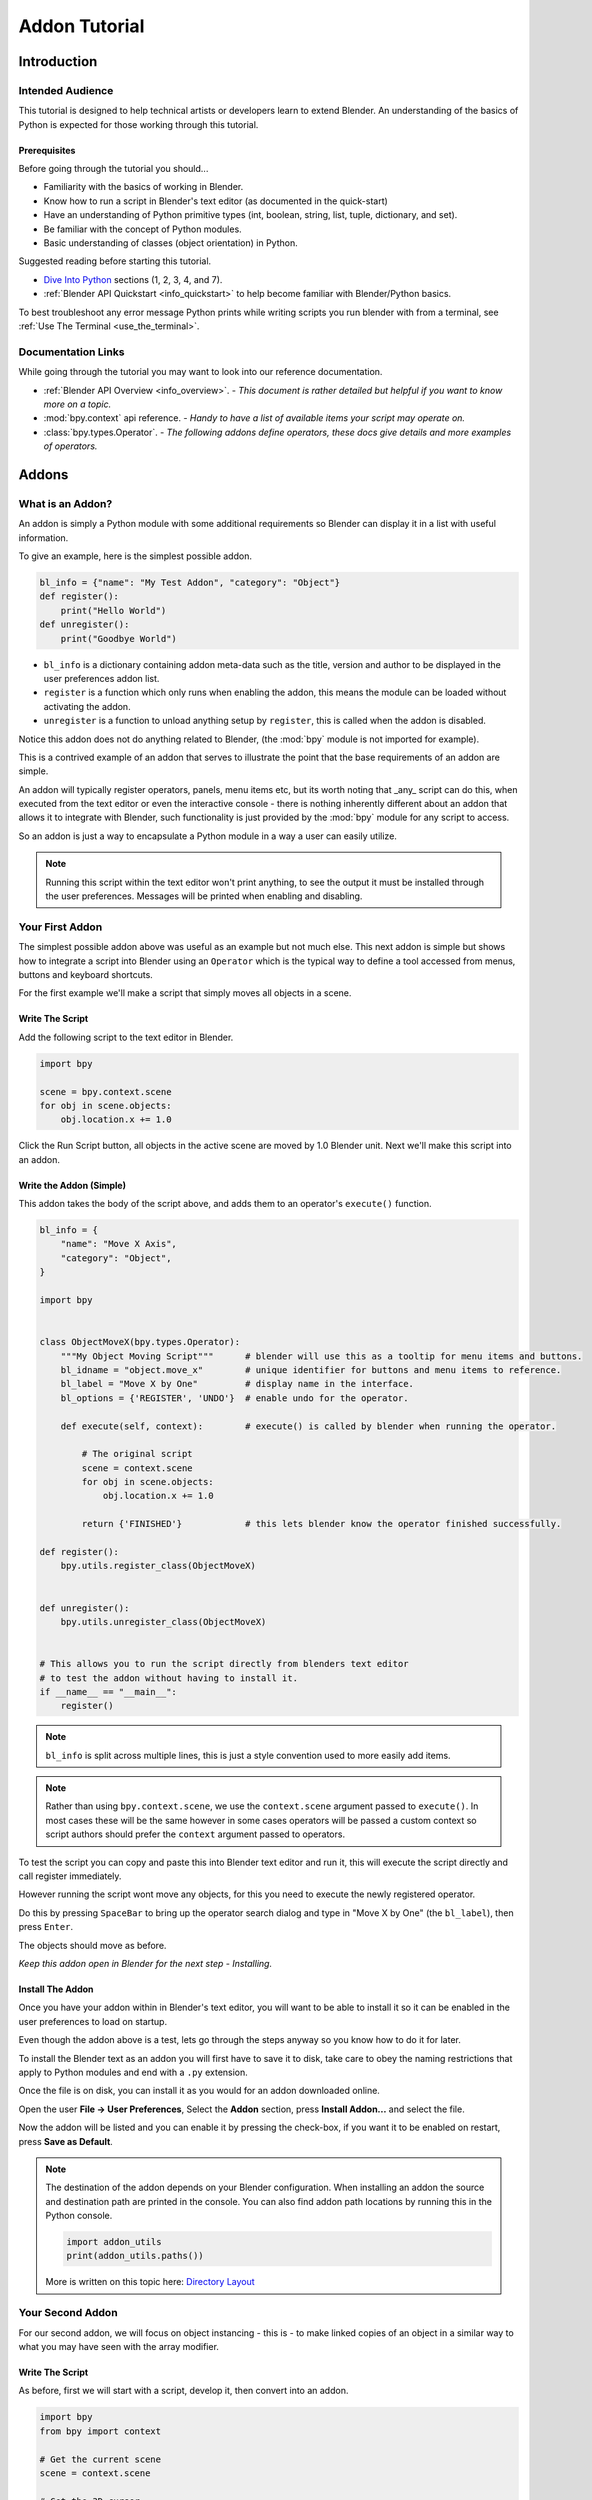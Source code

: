 
Addon Tutorial
##############

************
Introduction
************


Intended Audience
=================

This tutorial is designed to help technical artists or developers learn to extend Blender.
An understanding of the basics of Python is expected for those working through this tutorial.


Prerequisites
-------------

Before going through the tutorial you should...

* Familiarity with the basics of working in Blender.

* Know how to run a script in Blender's text editor (as documented in the quick-start)

* Have an understanding of Python primitive types (int, boolean, string, list, tuple, dictionary, and set).

* Be familiar with the concept of Python modules.

* Basic understanding of classes (object orientation) in Python.


Suggested reading before starting this tutorial.

* `Dive Into Python <http://getpython3.com/diveintopython3/index.html>`_ sections (1, 2, 3, 4, and 7).
* :ref:`Blender API Quickstart <info_quickstart>`
  to help become familiar with Blender/Python basics.


To best troubleshoot any error message Python prints while writing scripts you run blender with from a terminal,
see :ref:`Use The Terminal <use_the_terminal>`.

Documentation Links
===================

While going through the tutorial you may want to look into our reference documentation.

* :ref:`Blender API Overview <info_overview>`. -
  *This document is rather detailed but helpful if you want to know more on a topic.*

* :mod:`bpy.context` api reference. -
  *Handy to have a list of available items your script may operate on.*

* :class:`bpy.types.Operator`. -
  *The following addons define operators, these docs give details and more examples of operators.*


******
Addons
******


What is an Addon?
=================

An addon is simply a Python module with some additional requirements so Blender can display it in a list with useful
information.

To give an example, here is the simplest possible addon.


.. code-block:: python

   bl_info = {"name": "My Test Addon", "category": "Object"}
   def register():
       print("Hello World")
   def unregister():
       print("Goodbye World")


* ``bl_info`` is a dictionary containing addon meta-data such as the title, version and author to be displayed in the
  user preferences addon list.
* ``register`` is a function which only runs when enabling the addon, this means the module can be loaded without
  activating the addon.
* ``unregister`` is a function to unload anything setup by ``register``, this is called when the addon is disabled.



Notice this addon does not do anything related to Blender, (the :mod:`bpy` module is not imported for example).

This is a contrived example of an addon that serves to illustrate the point
that the base requirements of an addon are simple.

An addon will typically register operators, panels, menu items etc, but its worth noting that _any_ script can do this,
when executed from the text editor or even the interactive console - there is nothing inherently different about an
addon that allows it to integrate with Blender, such functionality is just provided by the :mod:`bpy` module for any
script to access.

So an addon is just a way to encapsulate a Python module in a way a user can easily utilize.

.. note::

   Running this script within the text editor won't print anything,
   to see the output it must be installed through the user preferences.
   Messages will be printed when enabling and disabling.


Your First Addon
================

The simplest possible addon above was useful as an example but not much else.
This next addon is simple but shows how to integrate a script into Blender using an ``Operator``
which is the typical way to define a tool accessed from menus, buttons and keyboard shortcuts.

For the first example we'll make a script that simply moves all objects in a scene.


Write The Script
----------------

Add the following script to the text editor in Blender.

.. code-block:: python

   import bpy

   scene = bpy.context.scene
   for obj in scene.objects:
       obj.location.x += 1.0


.. image:: run_script.png
   :width: 924px
   :align: center
   :height: 574px
   :alt: Run Script button

Click the Run Script button, all objects in the active scene are moved by 1.0 Blender unit.
Next we'll make this script into an addon.


Write the Addon (Simple)
------------------------

This addon takes the body of the script above, and adds them to an operator's ``execute()`` function.


.. code-block:: python

   bl_info = {
       "name": "Move X Axis",
       "category": "Object",
   }

   import bpy


   class ObjectMoveX(bpy.types.Operator):
       """My Object Moving Script"""      # blender will use this as a tooltip for menu items and buttons.
       bl_idname = "object.move_x"        # unique identifier for buttons and menu items to reference.
       bl_label = "Move X by One"         # display name in the interface.
       bl_options = {'REGISTER', 'UNDO'}  # enable undo for the operator.

       def execute(self, context):        # execute() is called by blender when running the operator.

           # The original script
           scene = context.scene
           for obj in scene.objects:
               obj.location.x += 1.0

           return {'FINISHED'}            # this lets blender know the operator finished successfully.

   def register():
       bpy.utils.register_class(ObjectMoveX)


   def unregister():
       bpy.utils.unregister_class(ObjectMoveX)


   # This allows you to run the script directly from blenders text editor
   # to test the addon without having to install it.
   if __name__ == "__main__":
       register()


.. note:: ``bl_info`` is split across multiple lines, this is just a style convention used to more easily add items.

.. note:: Rather than using ``bpy.context.scene``, we use the ``context.scene`` argument passed to ``execute()``.
          In most cases these will be the same however in some cases operators will be passed a custom context
          so script authors should prefer the ``context`` argument passed to operators.
   

To test the script you can copy and paste this into Blender text editor and run it, this will execute the script
directly and call register immediately.

However running the script wont move any objects, for this you need to execute the newly registered operator.

.. image:: spacebar.png
   :width: 924px
   :align: center
   :height: 574px
   :alt: Spacebar

Do this by pressing ``SpaceBar`` to bring up the operator search dialog and type in "Move X by One" (the ``bl_label``),
then press ``Enter``.



The objects should move as before.

*Keep this addon open in Blender for the next step - Installing.*

Install The Addon
-----------------

Once you have your addon within in Blender's text editor, you will want to be able to install it so it can be enabled in
the user preferences to load on startup.

Even though the addon above is a test, lets go through the steps anyway so you know how to do it for later.

To install the Blender text as an addon you will first have to save it to disk, take care to obey the naming
restrictions that apply to Python modules and end with a ``.py`` extension.

Once the file is on disk, you can install it as you would for an addon downloaded online.

Open the user **File -> User Preferences**, Select the **Addon** section, press **Install Addon...** and select the file. 

Now the addon will be listed and you can enable it by pressing the check-box, if you want it to be enabled on restart,
press **Save as Default**.

.. note::

   The destination of the addon depends on your Blender configuration.
   When installing an addon the source and destination path are printed in the console.
   You can also find addon path locations by running this in the Python console.

   .. code-block:: python

      import addon_utils
      print(addon_utils.paths())

   More is written on this topic here:
   `Directory Layout <http://wiki.blender.org/index.php/Doc:2.6/Manual/Introduction/Installing_Blender/DirectoryLayout>`_


Your Second Addon
=================

For our second addon, we will focus on object instancing - this is - to make linked copies of an object in a
similar way to what you may have seen with the array modifier.


Write The Script
----------------

As before, first we will start with a script, develop it, then convert into an addon.

.. code-block:: python

   import bpy
   from bpy import context

   # Get the current scene
   scene = context.scene

   # Get the 3D cursor
   cursor = scene.cursor_location

   # Get the active object (assume we have one)
   obj = scene.objects.active

   # Now make a copy of the object
   obj_new = obj.copy()

   # The object won't automatically get into a new scene
   scene.objects.link(obj_new)

   # Now we can place the object
   obj_new.location = cursor


Now try copy this script into Blender and run it on the default cube.
Make sure you click to move the 3D cursor before running as the duplicate will appear at the cursor's location.


... go off and test ...


After running, notice that when you go into edit-mode to change the cube - all of the copies change,
in Blender this is known as *Linked-Duplicates*.


Next, we're going to do this in a loop, to make an array of objects between the active object and the cursor.


.. code-block:: python

   import bpy
   from bpy import context

   scene = context.scene
   cursor = scene.cursor_location
   obj = scene.objects.active

   # Use a fixed value for now, eventually make this user adjustable
   total = 10

   # Add 'total' objects into the scene
   for i in range(total):
       obj_new = obj.copy()
       scene.objects.link(obj_new)

       # Now place the object in between the cursor
       # and the active object based on 'i'
       factor = i / total
       obj_new.location = (obj.location * factor) + (cursor * (1.0 - factor))


Try run this script with with the active object and the cursor spaced apart to see the result.

With this script you'll notice we're doing some math with the object location and cursor, this works because both are
3D :class:`mathutils.Vector` instances, a convenient class provided by the :mod:`mathutils` module and
allows vectors to be multiplied by numbers and matrices.

If you are interested in this area, read into :class:`mathutils.Vector` - there are many handy utility functions
such as getting the angle between vectors, cross product, dot products
as well as more advanced functions in :mod:`mathutils.geometry` such as bezier spline interpolation and
ray-triangle intersection.

For now we'll focus on making this script an addon, but its good to know that this 3D math module is available and
can help you with more advanced functionality later on.


Write the Addon
---------------

The first step is to convert the script as-is into an addon.


.. code-block:: python

   bl_info = {
       "name": "Cursor Array",
       "category": "Object",
   }

   import bpy


   class ObjectCursorArray(bpy.types.Operator):
       """Object Cursor Array"""
       bl_idname = "object.cursor_array"
       bl_label = "Cursor Array"
       bl_options = {'REGISTER', 'UNDO'}

       def execute(self, context):
           scene = context.scene
           cursor = scene.cursor_location
           obj = scene.objects.active

           total = 10

           for i in range(total):
               obj_new = obj.copy()
               scene.objects.link(obj_new)

               factor = i / total
               obj_new.location = (obj.location * factor) + (cursor * (1.0 - factor))

           return {'FINISHED'}

   def register():
       bpy.utils.register_class(ObjectCursorArray)


   def unregister():
       bpy.utils.unregister_class(ObjectCursorArray)


   if __name__ == "__main__":
       register()


Everything here has been covered in the previous steps, you may want to try run the addon still
and consider what could be done to make it more useful.


... go off and test ...


The two of the most obvious missing things are - having the total fixed at 10, and having to access the operator from
space-bar is not very convenient.

Both these additions are explained next, with the final script afterwards.


Operator Property
^^^^^^^^^^^^^^^^^

There are a variety of property types that are used for tool settings, common property types include:
int, float, vector, color, boolean and string.

These properties are handled differently to typical Python class attributes
because Blender needs to be display them in the interface,
store their settings in key-maps and keep settings for re-use.

While this is handled in a fairly Pythonic way, be mindful that you are in fact defining tool settings that
are loaded into Blender and accessed by other parts of Blender, outside of Python.


To get rid of the literal 10 for `total`, we'll us an operator property.
Operator properties are defined via bpy.props module, this is added to the class body.

.. code-block:: python

   # moved assignment from execute() to the body of the class...
   total = bpy.props.IntProperty(name="Steps", default=2, min=1, max=100)

   # and this is accessed on the class
   # instance within the execute() function as...
   self.total


These properties from :mod:`bpy.props` are handled specially by Blender when the class is registered
so they display as buttons in the user interface.
There are many arguments you can pass to properties to set limits, change the default and display a tooltip.

.. seealso:: :mod:`bpy.props.IntProperty`

This document doesn't go into details about using other property types,
however the link above includes examples of more advanced property usage.


Menu Item
^^^^^^^^^

Addons can add to the user interface of existing panels, headers and menus defined in Python.

For this example we'll add to an existing menu.

.. image:: menu_id.png
   :width: 334px
   :align: center
   :height: 128px
   :alt: Menu Identifier

To find the identifier of a menu you can hover your mouse over the menu item and the identifier is displayed.

The method used for adding a menu item is to append a draw function into an existing class.


.. code-block:: python

   def menu_func(self, context):
       self.layout.operator(ObjectCursorArray.bl_idname)

   def register():
       bpy.types.VIEW3D_MT_object.append(menu_func)


For docs on extending menus see: :doc:`bpy.types.Menu`.


Keymap
^^^^^^

In Blender addons have their own key-maps so as not to interfere with Blenders built in key-maps.

In the example below, a new object-mode :class:`bpy.types.KeyMap` is added,
then a :class:`bpy.types.KeyMapItem` is added to the key-map which references our newly added operator,
using :kbd:`Ctrl-Shift-Space` as the key shortcut to activate it.


.. code-block:: python

   # store keymaps here to access after registration
   addon_keymaps = []

   def register():

       # handle the keymap
       wm = bpy.context.window_manager
       km = wm.keyconfigs.addon.keymaps.new(name='Object Mode', space_type='EMPTY')

       kmi = km.keymap_items.new(ObjectCursorArray.bl_idname, 'SPACE', 'PRESS', ctrl=True, shift=True)
       kmi.properties.total = 4

       addon_keymaps.append((km, kmi))


   def unregister():

       # handle the keymap
       for km, kmi in addon_keymaps:
           km.keymap_items.remove(kmi)
       addon_keymaps.clear()


Notice how the key-map item can have a different ``total`` setting then the default set by the operator,
this allows you to have multiple keys accessing the same operator with different settings.


.. note::

   While :kbd:`Ctrl-Shift-Space` isn't a default Blender key shortcut, its hard to make sure addons won't
   overwrite each others keymaps, At least take care when assigning keys that they don't
   conflict with important functionality within Blender.

For API documentation on the functions listed above, see:
:class:`bpy.types.KeyMaps.new`,
:class:`bpy.types.KeyMap`,
:class:`bpy.types.KeyMapItems.new`,
:class:`bpy.types.KeyMapItem`.


Bringing it all together
^^^^^^^^^^^^^^^^^^^^^^^^

.. code-block:: python

   bl_info = {
       "name": "Cursor Array",
       "category": "Object",
   }

   import bpy


   class ObjectCursorArray(bpy.types.Operator):
       """Object Cursor Array"""
       bl_idname = "object.cursor_array"
       bl_label = "Cursor Array"
       bl_options = {'REGISTER', 'UNDO'}

       total = bpy.props.IntProperty(name="Steps", default=2, min=1, max=100)

       def execute(self, context):
           scene = context.scene
           cursor = scene.cursor_location
           obj = scene.objects.active

           for i in range(self.total):
               obj_new = obj.copy()
               scene.objects.link(obj_new)

               factor = i / self.total
               obj_new.location = (obj.location * factor) + (cursor * (1.0 - factor))

           return {'FINISHED'}


   def menu_func(self, context):
       self.layout.operator(ObjectCursorArray.bl_idname)

   # store keymaps here to access after registration
   addon_keymaps = []


   def register():
       bpy.utils.register_class(ObjectCursorArray)
       bpy.types.VIEW3D_MT_object.append(menu_func)

       # handle the keymap
       wm = bpy.context.window_manager
       # Note that in background mode (no GUI available), keyconfigs are not available either, so we have to check this
       # to avoid nasty errors in background case.
       kc = wm.keyconfigs.addon
       if kc:
           km = wm.keyconfigs.addon.keymaps.new(name='Object Mode', space_type='EMPTY')
           kmi = km.keymap_items.new(ObjectCursorArray.bl_idname, 'SPACE', 'PRESS', ctrl=True, shift=True)
           kmi.properties.total = 4
           addon_keymaps.append((km, kmi))

   def unregister():
       # Note: when unregistering, it's usually good practice to do it in reverse order you registered.
       # Can avoid strange issues like keymap still referring to operators already unregistered...
       # handle the keymap
       for km, kmi in addon_keymaps:
           km.keymap_items.remove(kmi)
       addon_keymaps.clear()

       bpy.utils.unregister_class(ObjectCursorArray)
       bpy.types.VIEW3D_MT_object.remove(menu_func)


   if __name__ == "__main__":
       register()

.. image:: in_menu.png
   :width: 591px
   :align: center
   :height: 649px
   :alt: In the menu

Run the script (or save it and add it through the Preferences like before) and it will appear in the menu.

.. image:: op_prop.png
   :width: 669px
   :align: center
   :height: 644px
   :alt: Operator Property

After selecting it from the menu, you can choose how many instance of the cube you want created.


.. note::

   Directly executing the script multiple times will add the menu each time too.
   While not useful behavior, theres nothing to worry about since addons won't register them selves multiple
   times when enabled through the user preferences.


Conclusions
===========

Addons can encapsulate certain functionality neatly for writing tools to improve your work-flow or for writing utilities
for others to use.

While there are limits to what Python can do within Blender, there is certainly a lot that can be achieved without
having to dive into Blender's C/C++ code.

The example given in the tutorial is limited, but shows the Blender API used for common tasks that you can expand on
to write your own tools.


Further Reading
---------------

Blender comes commented templates which are accessible from the text editor header, if you have specific areas
you want to see example code for, this is a good place to start.


Here are some sites you might like to check on after completing this tutorial.

* :ref:`Blender/Python API Overview <info_overview>` -
  *For more background details on Blender/Python integration.*

* `How to Think Like a Computer Scientist <http://interactivepython.org/courselib/static/thinkcspy/index.html>`_ -
  *Great info for those who are still learning Python.*

* `Blender Development (Wiki) <http://wiki.blender.org/index.php/Dev:Contents>`_ -
  *Blender Development, general information and helpful links.*

* `Blender Artists (Coding Section) <http://blenderartists.org/forum/forumdisplay.php?47-Coding>`_ -
  *forum where people ask Python development questions*

